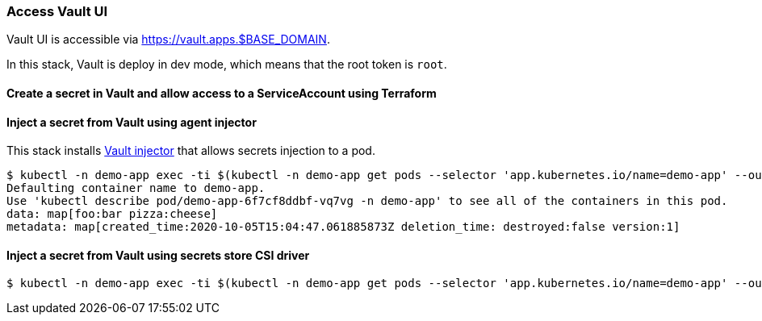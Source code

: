 === Access Vault UI

Vault UI is accessible via https://vault.apps.$BASE_DOMAIN.

In this stack, Vault is deploy in dev mode, which means that the root token is `root`.

==== Create a secret in Vault and allow access to a ServiceAccount using Terraform

==== Inject a secret from Vault using agent injector

This stack installs https://www.vaultproject.io/docs/platform/k8s/injector[Vault injector] that allows secrets injection to a pod.

```shell
$ kubectl -n demo-app exec -ti $(kubectl -n demo-app get pods --selector 'app.kubernetes.io/name=demo-app' --output=name|head -n1) -- cat /vault/secrets/demo-app
Defaulting container name to demo-app.
Use 'kubectl describe pod/demo-app-6f7cf8ddbf-vq7vg -n demo-app' to see all of the containers in this pod.
data: map[foo:bar pizza:cheese]
metadata: map[created_time:2020-10-05T15:04:47.061885873Z deletion_time: destroyed:false version:1]
```

==== Inject a secret from Vault using secrets store CSI driver

```shell
$ kubectl -n demo-app exec -ti $(kubectl -n demo-app get pods --selector 'app.kubernetes.io/name=demo-app' --output=name|head -n1) -- cat /mnt/secrets-store/demo-app
```
